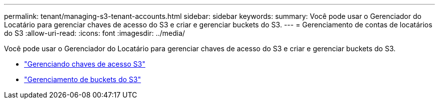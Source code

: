 ---
permalink: tenant/managing-s3-tenant-accounts.html 
sidebar: sidebar 
keywords:  
summary: Você pode usar o Gerenciador do Locatário para gerenciar chaves de acesso do S3 e criar e gerenciar buckets do S3. 
---
= Gerenciamento de contas de locatários do S3
:allow-uri-read: 
:icons: font
:imagesdir: ../media/


[role="lead"]
Você pode usar o Gerenciador do Locatário para gerenciar chaves de acesso do S3 e criar e gerenciar buckets do S3.

* link:managing-s3-access-keys.html["Gerenciando chaves de acesso S3"]
* link:managing-s3-buckets.html["Gerenciamento de buckets do S3"]

